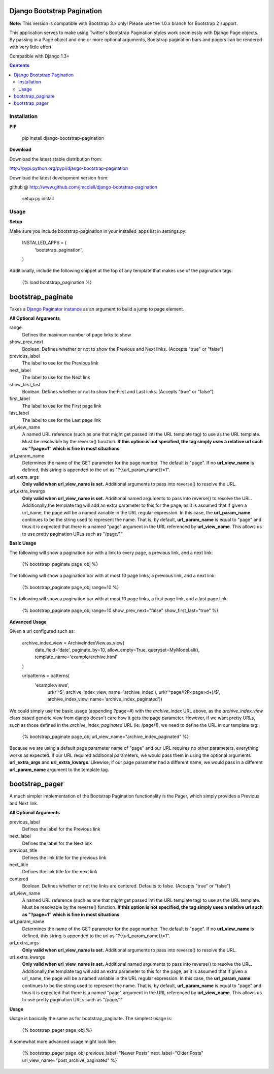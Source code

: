 ===========================
Django Bootstrap Pagination
===========================

**Note:** This version is compatible with Bootstrap 3.x only! Please use the 1.0.x branch for Bootstrap 2 support.

This application serves to make using Twitter's Bootstrap Pagination styles
work seamlessly with Django Page objects. By passing in a Page object and
one or more optional arguments, Bootstrap pagination bars and pagers can
be rendered with very little effort.

Compatible with Django 1.3+

.. contents ::

------------
Installation
------------

**PIP**

  pip install django-bootstrap-pagination

**Download**

Download the latest stable distribution from:

http://pypi.python.org/pypi/django-bootstrap-pagination

Download the latest development version from:

github @ http://www.github.com/jmcclell/django-bootstrap-pagination


  setup.py install

-----
Usage
-----

**Setup**

Make sure you include bootstrap-pagination in your installed_apps list in settings.py:


  INSTALLED_APPS = (
      'bootstrap_pagination',
  )


Additionally, include the following snippet at the top of any template that makes use of
the pagination tags:

  {% load bootstrap_pagination %}

==================
bootstrap_paginate
==================

Takes a `Django Paginator instance <https://docs.djangoproject.com/en/dev/topics/pagination/>`_
as an argument to build a jump to page element.

**All Optional Arguments**

range
  Defines the maximum number of page links to show

show_prev_next
  Boolean. Defines whether or not to show the Previous and Next links. (Accepts "true" or "false")

previous_label
  The label to use for the Previous link

next_label
  The label to use for the Next link

show_first_last
  Boolean. Defines whether or not to show the First and Last links. (Accepts "true" or "false")

first_label
  The label to use for the First page link

last_label
  The label to use for the Last page link

url_view_name
  A named URL reference (such as one that might get passed inti the URL template tag) to use as
  the URL template. Must be resolvable by the reverse() function. **If this option is not
  specified, the tag simply uses a relative url such as "?page=1" which is fine in most
  situations**

url_param_name
  Determines the name of the GET parameter for the page number. The default is "page". If no 
  **url_view_name** is defined, this string is appended to the url as "?{{url_param_name}}=1".
  
url_extra_args
  **Only valid when url_view_name is set.**
  Additional arguments to pass into reverse() to resolve the URL.

url_extra_kwargs
  **Only valid when url_view_name is set.**
  Additional named arguments to pass into reverse() to resolve the URL. Additionally,the
  template tag will add an extra parameter to this for the page, as it is assumed that if
  given a url_name, the page will be a named variable in the URL regular expression. In
  this case, the **url_param_name** continues to be the string used to represent the name.
  That is, by default, **url_param_name** is equal to "page" and thus it is expected that
  there is a named "page" argument in the URL referenced by **url_view_name**. This allows
  us to use pretty pagination URLs such as "/page/1"

**Basic Usage**

The following will show a pagination bar with a link to every page, a previous link, and a next link:

  {% bootstrap_paginate page_obj %}

The following will show a pagination bar with at most 10 page links, a previous link, and a next link:

  {% bootstrap_paginate page_obj range=10 %}

The following will show a pagination bar with at most 10 page links, a first page link, and a last page link:

  {% bootstrap_paginate page_obj range=10 show_prev_next="false" show_first_last="true" %}

**Advanced Usage**

Given a url configured such as:

  archive_index_view = ArchiveIndexView.as_view(
      date_field='date',
      paginate_by=10,            
      allow_empty=True,
      queryset=MyModel.all(),
      template_name='example/archive.html'    
  )
    
  urlpatterns = patterns(
      'example.views',
       url(r'^$', archive_index_view, name='archive_index'),
       url(r'^page/(?P<page>\d+)/$', archive_index_view,
       name='archive_index_paginated'))


We could simply use the basic usage (appending ?page=#) with the *archive_index* URL above,
as the *archive_index_view* class based generic view from django doesn't care how it gets
the page parameter. However, if we want pretty URLs, such as those defined in the
*archive_index_paginated* URL (ie: /page/1), we need to define the URL in our template tag:


  {% bootstrap_paginate page_obj url_view_name="archive_index_paginated" %}

Because we are using a default page parameter name of "page" and our URL requires no other
parameters, everything works as expected. If our URL required additional parameters, we
would pass them in using the optional arguments **url_extra_args** and **url_extra_kwargs**.
Likewise, if our page parameter had a different name, we would pass in a different
**url_param_name** argument to the template tag.

===============
bootstrap_pager
===============

A much simpler implementation of the Bootstrap Pagination functionality is the Pager, which
simply provides a Previous and Next link.

**All Optional Arguments**

previous_label
  Defines the label for the Previous link

next_label
  Defines the label for the Next link

previous_title
  Defines the link title for the previous link

next_title
  Defines the link title for the next link

centered
  Boolean. Defines whether or not the links are centered. Defaults to false.
  (Accepts "true" or "false")
  
url_view_name
  A named URL reference (such as one that might get passed inti the URL template tag) to use as
  the URL template. Must be resolvable by the reverse() function. **If this option is not
  specified, the tag simply uses a relative url such as "?page=1" which is fine in most
  situations**

url_param_name
  Determines the name of the GET parameter for the page number. The default is "page". If no 
  **url_view_name** is defined, this string is appended to the url as "?{{url_param_name}}=1".
  
url_extra_args
  **Only valid when url_view_name is set.**
  Additional arguments to pass into reverse() to resolve the URL.

url_extra_kwargs
  **Only valid when url_view_name is set.**
  Additional named arguments to pass into reverse() to resolve the URL. Additionally,the
  template tag will add an extra parameter to this for the page, as it is assumed that if
  given a url_name, the page will be a named variable in the URL regular expression. In
  this case, the **url_param_name** continues to be the string used to represent the name.
  That is, by default, **url_param_name** is equal to "page" and thus it is expected that
  there is a named "page" argument in the URL referenced by **url_view_name**. This allows
  us to use pretty pagination URLs such as "/page/1"


**Usage**

Usage is basically the same as for bootstrap_paginate. The simplest usage is:

  {% bootstrap_pager page_obj %}

A somewhat more advanced usage might look like:

  {% bootstrap_pager page_obj previous_label="Newer Posts" next_label="Older Posts" url_view_name="post_archive_paginated" %}
